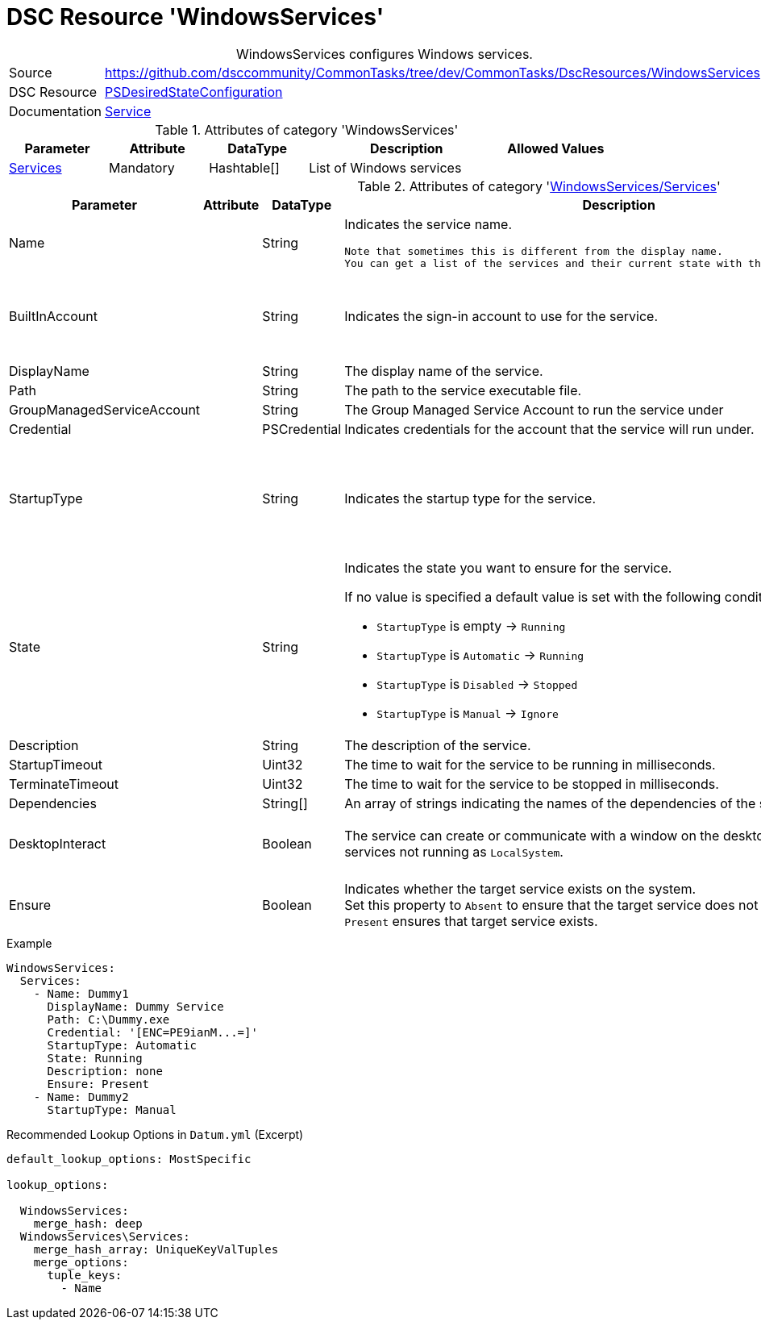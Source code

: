 // CommonTasks YAML Reference: WindowsServices
// ===========================================

:YmlCategory: WindowsServices


[[dscyml_windowsservices, {YmlCategory}]]
= DSC Resource 'WindowsServices'
// didn't work in production: = DSC Resource '{YmlCategory}'


[[dscyml_windowsservices_abstract]]
.{YmlCategory} configures Windows services.


[cols="1,3a" options="autowidth" caption=]
|===
| Source         | https://github.com/dsccommunity/CommonTasks/tree/dev/CommonTasks/DscResources/WindowsServices
| DSC Resource   | https://docs.microsoft.com/en-us/powershell/module/psdesiredstateconfiguration/?view=powershell-5.1[PSDesiredStateConfiguration]
| Documentation  | https://docs.microsoft.com/de-de/powershell/scripting/dsc/reference/resources/windows/serviceresource?view=powershell-5.1[Service]
|===


.Attributes of category '{YmlCategory}'
[cols="1,1,1,2a,1a" options="header"]
|===
| Parameter
| Attribute
| DataType
| Description
| Allowed Values

| [[dscyml_windowsservices_services, {YmlCategory}/Services]]<<dscyml_windowsservices_services_details, Services>>
| Mandatory
| Hashtable[]
| List of Windows services
|

|===


[[dscyml_windowsservices_services_details]]
.Attributes of category '<<dscyml_windowsservices_services>>'
[cols="1,1,1,2a,1a" options="header"]
|===
| Parameter
| Attribute
| DataType
| Description
| Allowed Values

| Name
|
| String
| Indicates the service name.

  Note that sometimes this is different from the display name.
  You can get a list of the services and their current state with the Get-Service cmdlet.
|

| BuiltInAccount
|
| String
| Indicates the sign-in account to use for the service.
| - LocalService
  - LocalSystem
  - NetworkService

| DisplayName
|
| String
| The display name of the service.
| 

| Path
|
| String
| The path to the service executable file.
|

| GroupManagedServiceAccount
|
| String
| The Group Managed Service Account to run the service under
|

| Credential
|
| PSCredential
| Indicates credentials for the account that the service will run under.
|

| StartupType
|
| String
| Indicates the startup type for the service.
| - Automatic
  - AutomaticDelayedStart
  - Disabled
  - Manual

| State
|
| String
| Indicates the state you want to ensure for the service.

If no value is specified a default value is set with the following conditions: 

- `StartupType` is empty       -> `Running`
- `StartupType` is `Automatic` -> `Running`
- `StartupType` is `Disabled`  -> `Stopped`
- `StartupType` is `Manual`    -> `Ignore`
| - Ignore
  - Running
  - Stopped

| Description
|
| String
| The description of the service.
| 

| StartupTimeout
|
| Uint32
| The time to wait for the service to be running in milliseconds.
| Default: `30000`

| TerminateTimeout
|
| Uint32
| The time to wait for the service to be stopped in milliseconds.
| Default: `30000`

| Dependencies
|
| String[]
| An array of strings indicating the names of the dependencies of the service.
|

| DesktopInteract
|
| Boolean
| The service can create or communicate with a window on the desktop.
  Must be `False` for services not running as `LocalSystem`.
| - True
  - *False* (default)

| Ensure
|
| Boolean
| Indicates whether the target service exists on the system. +
  Set this property to `Absent` to ensure that the target service does not exist. 
  Setting it to `Present` ensures that target service exists.
| - *Present* (default)
  - Absent

|===


.Example
[source, yaml]
----
WindowsServices:
  Services:
    - Name: Dummy1
      DisplayName: Dummy Service
      Path: C:\Dummy.exe
      Credential: '[ENC=PE9ianM...=]'
      StartupType: Automatic
      State: Running
      Description: none
      Ensure: Present
    - Name: Dummy2
      StartupType: Manual
----


.Recommended Lookup Options in `Datum.yml` (Excerpt)
[source, yaml]
----
default_lookup_options: MostSpecific

lookup_options:

  WindowsServices:
    merge_hash: deep
  WindowsServices\Services:
    merge_hash_array: UniqueKeyValTuples
    merge_options:
      tuple_keys:
        - Name
----
